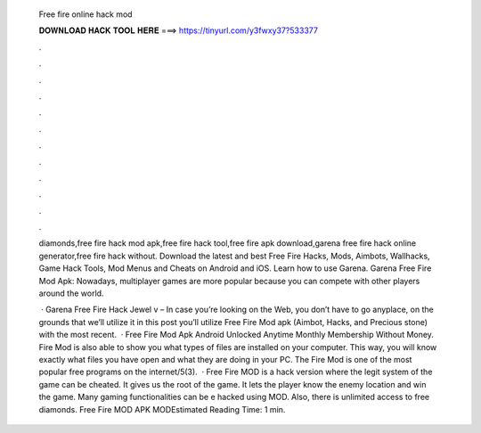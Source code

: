   Free fire online hack mod
  
  
  
  𝐃𝐎𝐖𝐍𝐋𝐎𝐀𝐃 𝐇𝐀𝐂𝐊 𝐓𝐎𝐎𝐋 𝐇𝐄𝐑𝐄 ===> https://tinyurl.com/y3fwxy37?533377
  
  
  
  .
  
  
  
  .
  
  
  
  .
  
  
  
  .
  
  
  
  .
  
  
  
  .
  
  
  
  .
  
  
  
  .
  
  
  
  .
  
  
  
  .
  
  
  
  .
  
  
  
  .
  
  diamonds,free fire hack mod apk,free fire hack tool,free fire apk download,garena free fire hack online generator,free fire hack without. Download the latest and best Free Fire Hacks, Mods, Aimbots, Wallhacks, Game Hack Tools, Mod Menus and Cheats on Android and iOS. Learn how to use Garena. Garena Free Fire Mod Apk: Nowadays, multiplayer games are more popular because you can compete with other players around the world.
  
   · Garena Free Fire Hack Jewel v – In case you’re looking on the Web, you don’t have to go anyplace, on the grounds that we’ll utilize it in this post you’ll utilize Free Fire Mod apk (Aimbot, Hacks, and Precious stone) with the most recent.  · Free Fire Mod Apk Android Unlocked Anytime Monthly Membership Without Money. Fire Mod is also able to show you what types of files are installed on your computer. This way, you will know exactly what files you have open and what they are doing in your PC. The Fire Mod is one of the most popular free programs on the internet/5(3).  · Free Fire MOD is a hack version where the legit system of the game can be cheated. It gives us the root of the game. It lets the player know the enemy location and win the game. Many gaming functionalities can be e hacked using MOD. Also, there is unlimited access to free diamonds. Free Fire MOD APK MODEstimated Reading Time: 1 min.
